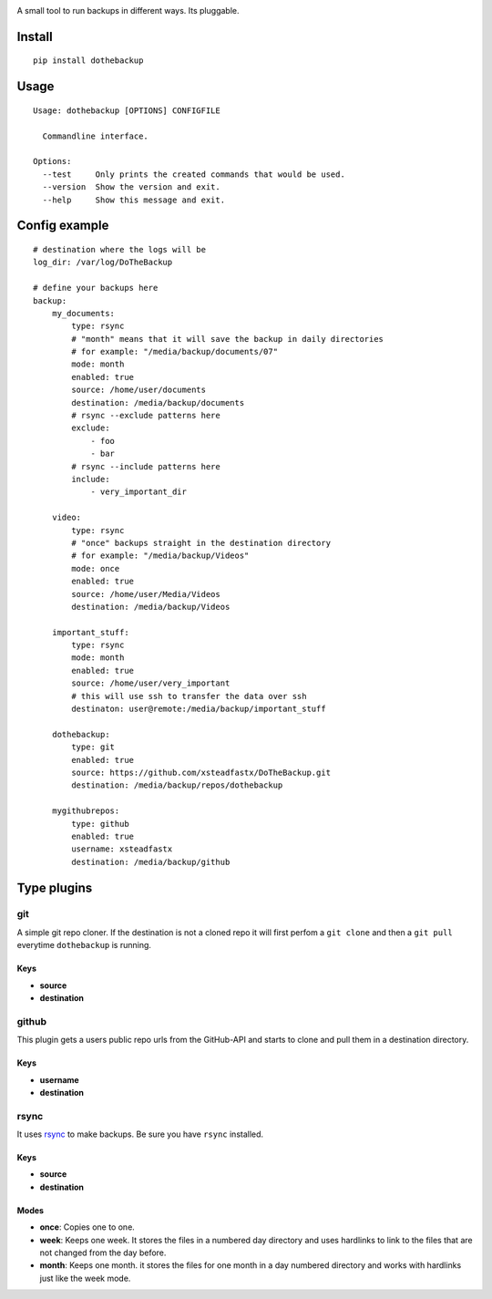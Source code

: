 |Build Status| |Coverage Status| |Pypi Version|

A small tool to run backups in different ways. Its pluggable.

Install
=======

::

    pip install dothebackup

Usage
=====

::

    Usage: dothebackup [OPTIONS] CONFIGFILE

      Commandline interface.

    Options:
      --test     Only prints the created commands that would be used.
      --version  Show the version and exit.
      --help     Show this message and exit.

Config example
==============

::

    # destination where the logs will be
    log_dir: /var/log/DoTheBackup

    # define your backups here
    backup:
        my_documents:
            type: rsync
            # "month" means that it will save the backup in daily directories
            # for example: "/media/backup/documents/07"
            mode: month
            enabled: true
            source: /home/user/documents
            destination: /media/backup/documents
            # rsync --exclude patterns here
            exclude:
                - foo
                - bar
            # rsync --include patterns here
            include:
                - very_important_dir

        video:
            type: rsync
            # "once" backups straight in the destination directory
            # for example: "/media/backup/Videos"
            mode: once
            enabled: true
            source: /home/user/Media/Videos
            destination: /media/backup/Videos

        important_stuff:
            type: rsync
            mode: month
            enabled: true
            source: /home/user/very_important
            # this will use ssh to transfer the data over ssh
            destinaton: user@remote:/media/backup/important_stuff

        dothebackup:
            type: git
            enabled: true
            source: https://github.com/xsteadfastx/DoTheBackup.git
            destination: /media/backup/repos/dothebackup

        mygithubrepos:
            type: github
            enabled: true
            username: xsteadfastx
            destination: /media/backup/github

Type plugins
============

git
---

A simple git repo cloner. If the destination is not a cloned repo it
will first perfom a ``git clone`` and then a ``git pull`` everytime
``dothebackup`` is running.

Keys
~~~~
- **source**
- **destination**

github
------

This plugin gets a users public repo urls from the GitHub-API and starts
to clone and pull them in a destination directory.

Keys
~~~~
- **username**
- **destination**

rsync
-----

It uses `rsync <https://rsync.samba.org/>`_ to make backups. Be sure
you have ``rsync`` installed.

Keys
~~~~
- **source**
- **destination**

Modes
~~~~~
- **once**: Copies one to one.
- **week**: Keeps one week. It stores the files in a numbered day
  directory and uses hardlinks to link to the files that are not
  changed from the day before.
- **month**: Keeps one month. it stores the files for one month in a
  day numbered directory and works with hardlinks just like the week
  mode.

.. |Build Status| image:: https://travis-ci.org/xsteadfastx/DoTheBackup.svg?branch=master
   :target: https://travis-ci.org/xsteadfastx/DoTheBackup
.. |Coverage Status| image:: http://img.shields.io/codecov/c/github/xsteadfastx/DoTheBackup.svg
   :target: https://codecov.io/github/xsteadfastx/DoTheBackup
.. |Pypi Version| image:: https://img.shields.io/pypi/v/dothebackup.svg
   :target: https://pypi.python.org/pypi/dothebackup
